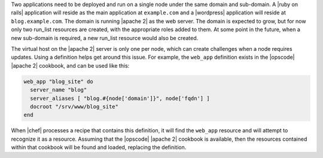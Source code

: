 .. The contents of this file are included in multiple topics.
.. This file should not be changed in a way that hinders its ability to appear in multiple documentation sets.

Two applications need to be deployed and run on a single node under the same domain and sub-domain. A |ruby on rails| application will reside as the main application at ``example.com`` and a |wordpress| application will reside at ``blog.example.com``. The domain is running |apache 2| as the web server. The domain is expected to grow, but for now only two run_list resources are created, with the appropriate roles added to them. At some point in the future, when a new sub-domain is required, a new run_list resource would also be created.

The virtual host on the |apache 2| server is only one per node, which can create challenges when a node requires updates. Using a definition helps get around this issue. For example, the ``web_app`` definition exists in the |opscode| |apache 2| cookbook, and can be used like this:

.. code-block:: ruby

   web_app "blog_site" do
     server_name "blog"
     server_aliases [ "blog.#{node['domain']}", node['fqdn'] ]
     docroot "/srv/www/blog_site"
   end

When |chef| processes a recipe that contains this definition, it will find the ``web_app`` resource and will attempt to recognize it as a resource. Assuming that the |opscode| |apache 2| cookbook is available, then the resources contained within that cookbook will be found and loaded, replacing the definition.